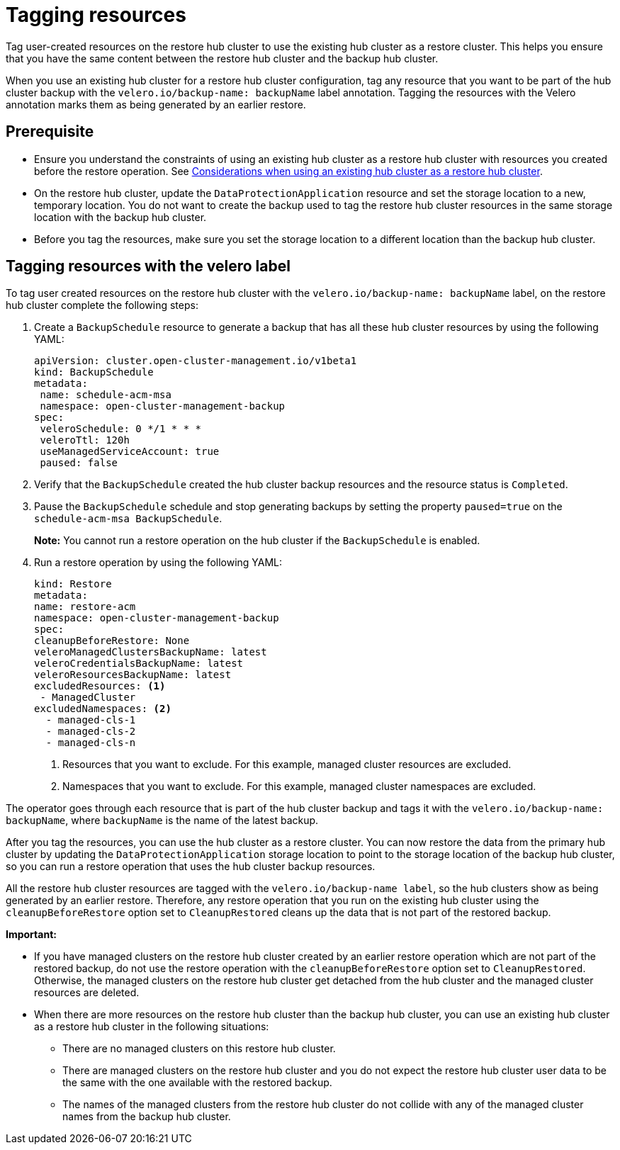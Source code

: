 [#tagging-resources]
= Tagging resources 

Tag user-created resources on the restore hub cluster to use the existing hub cluster as a restore cluster. This helps you ensure that you have the same content between the restore hub cluster and the backup hub cluster.

When you use an existing hub cluster for a restore hub cluster configuration, tag any resource that you want to be part of the hub cluster backup with the `velero.io/backup-name: backupName` label annotation. Tagging the resources with the Velero annotation marks them as being generated by an earlier restore.

[#prerequisite-resources]
== Prerequisite 

* Ensure you understand the constraints of using an existing hub cluster as a restore hub cluster with resources you created before the restore operation. See xref:../backup_restore/use_existing_hub_cluster.adoc#using-existing-hub[Considerations when using an existing hub cluster as a restore hub cluster].
* On the restore hub cluster, update the `DataProtectionApplication` resource and set the storage location to a new, temporary location. You do not want to create the backup used to tag the restore hub cluster resources in the same storage location with the backup hub cluster. 
* Before you tag the resources, make sure you set the storage location to a different location than the backup hub cluster.

[#tagging-resources-velero]
== Tagging resources with the velero label 

To tag user created resources on the restore hub cluster with the `velero.io/backup-name: backupName` label, on the restore hub cluster complete the following steps: 

. Create a `BackupSchedule` resource to generate a backup that has all these hub cluster resources by using the following YAML:

+
[source,yaml]
----
apiVersion: cluster.open-cluster-management.io/v1beta1
kind: BackupSchedule
metadata:
 name: schedule-acm-msa
 namespace: open-cluster-management-backup
spec:
 veleroSchedule: 0 */1 * * *
 veleroTtl: 120h
 useManagedServiceAccount: true
 paused: false
----

. Verify that the `BackupSchedule` created the hub cluster backup resources and the resource status is `Completed`.
. Pause the `BackupSchedule` schedule and stop generating backups by setting the property `paused=true` on the `schedule-acm-msa BackupSchedule`.
+
*Note:* You cannot run a restore operation on the hub cluster if the `BackupSchedule` is enabled.
. Run a restore operation by using the following YAML: 

+
[source,yaml]
----
kind: Restore
metadata:
name: restore-acm
namespace: open-cluster-management-backup
spec:
cleanupBeforeRestore: None
veleroManagedClustersBackupName: latest
veleroCredentialsBackupName: latest
veleroResourcesBackupName: latest
excludedResources: <1>
 - ManagedCluster
excludedNamespaces: <2>
  - managed-cls-1
  - managed-cls-2
  - managed-cls-n
----
<1> Resources that you want to exclude. For this example, managed cluster resources are excluded.
<2> Namespaces that you want to exclude. For this example, managed cluster namespaces are excluded.

The operator goes through each resource that is part of the hub cluster backup and tags it with the `velero.io/backup-name: backupName`, where `backupName` is the name of the latest backup. 

After you tag the resources, you can use the hub cluster as a restore cluster. You can now restore the data from the primary hub cluster by updating the `DataProtectionApplication` storage location to point to the storage location of the backup hub cluster, so you can run a restore operation that uses the hub cluster backup resources. 

All the restore hub cluster resources are tagged with the `velero.io/backup-name label`, so the hub clusters show as being generated by an earlier restore. Therefore, any restore operation that you run on the existing hub cluster using the `cleanupBeforeRestore` option set to `CleanupRestored` cleans up the data that is not part of the restored backup.

*Important:*

* If you have managed clusters on the restore hub cluster created by an earlier restore operation which are not part of the restored backup, do not use the restore operation with the `cleanupBeforeRestore` option set to `CleanupRestored`. Otherwise, the managed clusters on the restore hub cluster get detached from the hub cluster and the managed cluster resources are deleted. 
* When there are more resources on the restore hub cluster than the backup hub cluster, you can use an existing hub cluster as a restore hub cluster in the following situations:
** There are no managed clusters on this restore hub cluster. 
** There are managed clusters on the restore hub cluster and you do not expect the restore hub cluster user data to be the same with the one available with the restored backup.
** The names of the managed clusters from the restore hub cluster do not collide with any of the managed cluster names from the backup hub cluster.